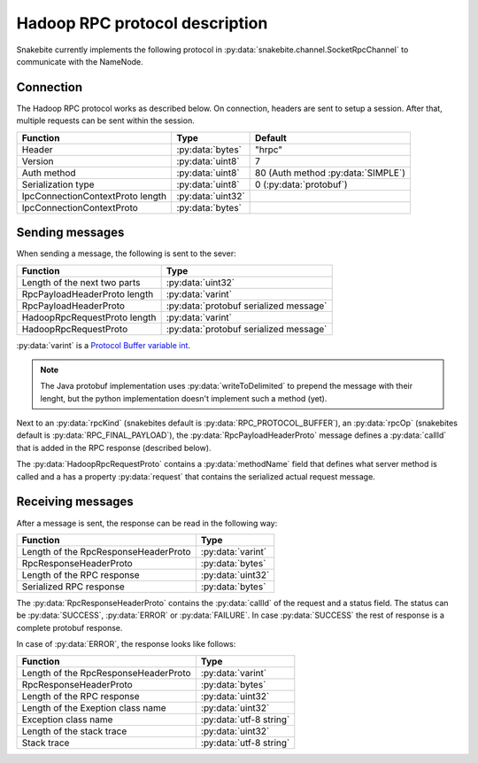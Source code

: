 Hadoop RPC protocol description
===============================

Snakebite currently implements the following protocol in
:py:data:`snakebite.channel.SocketRpcChannel` to communicate with the NameNode.

=============
Connection
=============
The Hadoop RPC protocol works as described below. On connection, headers are
sent to setup a session. After that, multiple requests can be sent within the session.

+----------------------------------+------------------+----------------------------------------+
| Function                         | Type             | Default                                |
+==================================+==================+========================================+
| Header                           | :py:data:`bytes` | "hrpc"                                 |
+----------------------------------+------------------+----------------------------------------+
| Version                          | :py:data:`uint8` | 7                                      |
+----------------------------------+------------------+----------------------------------------+
| Auth method                      | :py:data:`uint8` | 80 (Auth method :py:data:`SIMPLE`)     |
+----------------------------------+------------------+----------------------------------------+
| Serialization type               | :py:data:`uint8` | 0 (:py:data:`protobuf`)                |
+----------------------------------+------------------+----------------------------------------+
| IpcConnectionContextProto length | :py:data:`uint32`|                                        |
+----------------------------------+------------------+----------------------------------------+
| IpcConnectionContextProto        | :py:data:`bytes` |                                        |
+----------------------------------+------------------+----------------------------------------+

==================
Sending messages
==================

When sending a message, the following is sent to the sever:

+----------------------------------+-----------------------------------------+
| Function                         | Type                                    |
+==================================+=========================================+
| Length of the next two parts     | :py:data:`uint32`                       |
+----------------------------------+-----------------------------------------+
| RpcPayloadHeaderProto length     | :py:data:`varint`                       |
+----------------------------------+-----------------------------------------+
| RpcPayloadHeaderProto            | :py:data:`protobuf serialized message`  |
+----------------------------------+-----------------------------------------+
| HadoopRpcRequestProto length     | :py:data:`varint`                       |
+----------------------------------+-----------------------------------------+
| HadoopRpcRequestProto            | :py:data:`protobuf serialized message`  |
+----------------------------------+-----------------------------------------+

:py:data:`varint` is a `Protocol Buffer variable int <https://developers.google.com/protocol-buffers/docs/encoding#varints>`_. 

.. note::
    The Java protobuf implementation uses :py:data:`writeToDelimited` to prepend
    the message with their lenght, but the python implementation doesn't implement
    such a method (yet).

Next to an :py:data:`rpcKind` (snakebites default is :py:data:`RPC_PROTOCOL_BUFFER`),
an :py:data:`rpcOp` (snakebites default is :py:data:`RPC_FINAL_PAYLOAD`), the
:py:data:`RpcPayloadHeaderProto` message defines a :py:data:`callId` that is added
in the RPC response (described below).

The :py:data:`HadoopRpcRequestProto` contains a :py:data:`methodName` field that defines
what server method is called and a has a property :py:data:`request` that contains the
serialized actual request message.

====================
Receiving messages
====================

After a message is sent, the response can be read in the following way:

+----------------------------------------------+-------------------+
| Function                                     | Type              |
+==============================================+===================+
| Length of the RpcResponseHeaderProto         | :py:data:`varint` |
+----------------------------------------------+-------------------+
| RpcResponseHeaderProto                       | :py:data:`bytes`  |
+----------------------------------------------+-------------------+
| Length of the RPC response                   | :py:data:`uint32` |
+----------------------------------------------+-------------------+
| Serialized RPC response                      | :py:data:`bytes`  |
+----------------------------------------------+-------------------+

The :py:data:`RpcResponseHeaderProto` contains the :py:data:`callId` of the request
and a status field. The status can be :py:data:`SUCCESS`, :py:data:`ERROR` or 
:py:data:`FAILURE`. In case :py:data:`SUCCESS` the rest of response is a complete
protobuf response.

In case of :py:data:`ERROR`, the response looks like follows:

+----------------------------------------+-------------------------+
| Function                               | Type                    |
+========================================+=========================+
| Length of the RpcResponseHeaderProto   | :py:data:`varint`       |
+----------------------------------------+-------------------------+
| RpcResponseHeaderProto                 | :py:data:`bytes`        |
+----------------------------------------+-------------------------+
| Length of the RPC response             | :py:data:`uint32`       |
+----------------------------------------+-------------------------+
| Length of the Exeption class name      | :py:data:`uint32`       |
+----------------------------------------+-------------------------+
| Exception class name                   | :py:data:`utf-8 string` |
+----------------------------------------+-------------------------+
| Length of the stack trace              | :py:data:`uint32`       |
+----------------------------------------+-------------------------+
| Stack trace                            | :py:data:`utf-8 string` |
+----------------------------------------+-------------------------+
